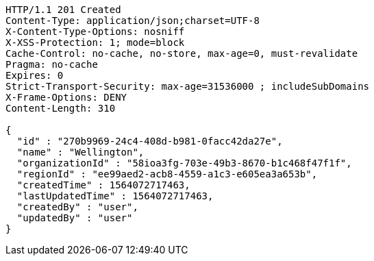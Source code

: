 [source,http,options="nowrap"]
----
HTTP/1.1 201 Created
Content-Type: application/json;charset=UTF-8
X-Content-Type-Options: nosniff
X-XSS-Protection: 1; mode=block
Cache-Control: no-cache, no-store, max-age=0, must-revalidate
Pragma: no-cache
Expires: 0
Strict-Transport-Security: max-age=31536000 ; includeSubDomains
X-Frame-Options: DENY
Content-Length: 310

{
  "id" : "270b9969-24c4-408d-b981-0facc42da27e",
  "name" : "Wellington",
  "organizationId" : "58ioa3fg-703e-49b3-8670-b1c468f47f1f",
  "regionId" : "ee99aed2-acb8-4559-a1c3-e605ea3a653b",
  "createdTime" : 1564072717463,
  "lastUpdatedTime" : 1564072717463,
  "createdBy" : "user",
  "updatedBy" : "user"
}
----
